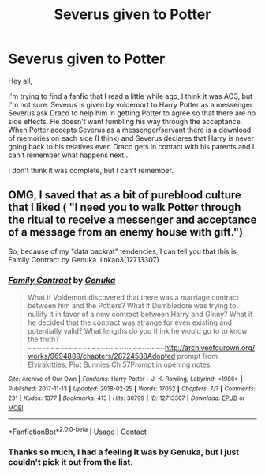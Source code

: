 #+TITLE: Severus given to Potter

* Severus given to Potter
:PROPERTIES:
:Author: klangesmith
:Score: 0
:DateUnix: 1614285741.0
:DateShort: 2021-Feb-26
:FlairText: What's That Fic?
:END:
Hey all,

I'm trying to find a fanfic that I read a little while ago, I think it was AO3, but I'm not sure. Severus is given by voldemort to Harry Potter as a messenger. Severus ask Draco to help him in getting Potter to agree so that there are no side effects. He doesn't want fumbling his way through the acceptance. When Potter accepts Severus as a messenger/servant there is a download of memories on each side (I think) and Severus declares that Harry is never going back to his relatives ever. Draco gets in contact with his parents and I can't remember what happens next...

I don't think it was complete, but I can't remember.


** OMG, I saved that as a bit of pureblood culture that I liked ( "I need you to walk Potter through the ritual to receive a messenger and acceptance of a message from an enemy house with gift.")

So, because of my "data packrat" tendencies, I can tell you that this is Family Contract by Genuka. linkao3(12713307)
:PROPERTIES:
:Author: JennaSayquah
:Score: 1
:DateUnix: 1614392341.0
:DateShort: 2021-Feb-27
:END:

*** [[https://archiveofourown.org/works/12713307][*/Family Contract/*]] by [[https://www.archiveofourown.org/users/Genuka/pseuds/Genuka][/Genuka/]]

#+begin_quote
  What if Voldemort discovered that there was a marriage contract between him and the Potters? What if Dumbledore was trying to nullify it in favor of a new contract between Harry and Ginny? What if he decided that the contract was strange for even existing and potentially valid? What lengths do you think he would go to to know the truth?~~~~~~~~~~~~~~~~~~~~~~~~~~~~~~http://archiveofourown.org/works/9694889/chapters/28724588Adopted prompt from Elvirakitties, Plot Bunnies Ch 57Prompt in opening notes.
#+end_quote

^{/Site/:} ^{Archive} ^{of} ^{Our} ^{Own} ^{*|*} ^{/Fandoms/:} ^{Harry} ^{Potter} ^{-} ^{J.} ^{K.} ^{Rowling,} ^{Labyrinth} ^{<1986>} ^{*|*} ^{/Published/:} ^{2017-11-13} ^{*|*} ^{/Updated/:} ^{2018-02-25} ^{*|*} ^{/Words/:} ^{17052} ^{*|*} ^{/Chapters/:} ^{7/?} ^{*|*} ^{/Comments/:} ^{231} ^{*|*} ^{/Kudos/:} ^{1377} ^{*|*} ^{/Bookmarks/:} ^{413} ^{*|*} ^{/Hits/:} ^{30799} ^{*|*} ^{/ID/:} ^{12713307} ^{*|*} ^{/Download/:} ^{[[https://archiveofourown.org/downloads/12713307/Family%20Contract.epub?updated_at=1569105158][EPUB]]} ^{or} ^{[[https://archiveofourown.org/downloads/12713307/Family%20Contract.mobi?updated_at=1569105158][MOBI]]}

--------------

*FanfictionBot*^{2.0.0-beta} | [[https://github.com/FanfictionBot/reddit-ffn-bot/wiki/Usage][Usage]] | [[https://www.reddit.com/message/compose?to=tusing][Contact]]
:PROPERTIES:
:Author: FanfictionBot
:Score: 1
:DateUnix: 1614392358.0
:DateShort: 2021-Feb-27
:END:


*** Thanks so much, I had a feeling it was by Genuka, but I just couldn't pick it out from the list.
:PROPERTIES:
:Author: klangesmith
:Score: 1
:DateUnix: 1614443587.0
:DateShort: 2021-Feb-27
:END:
